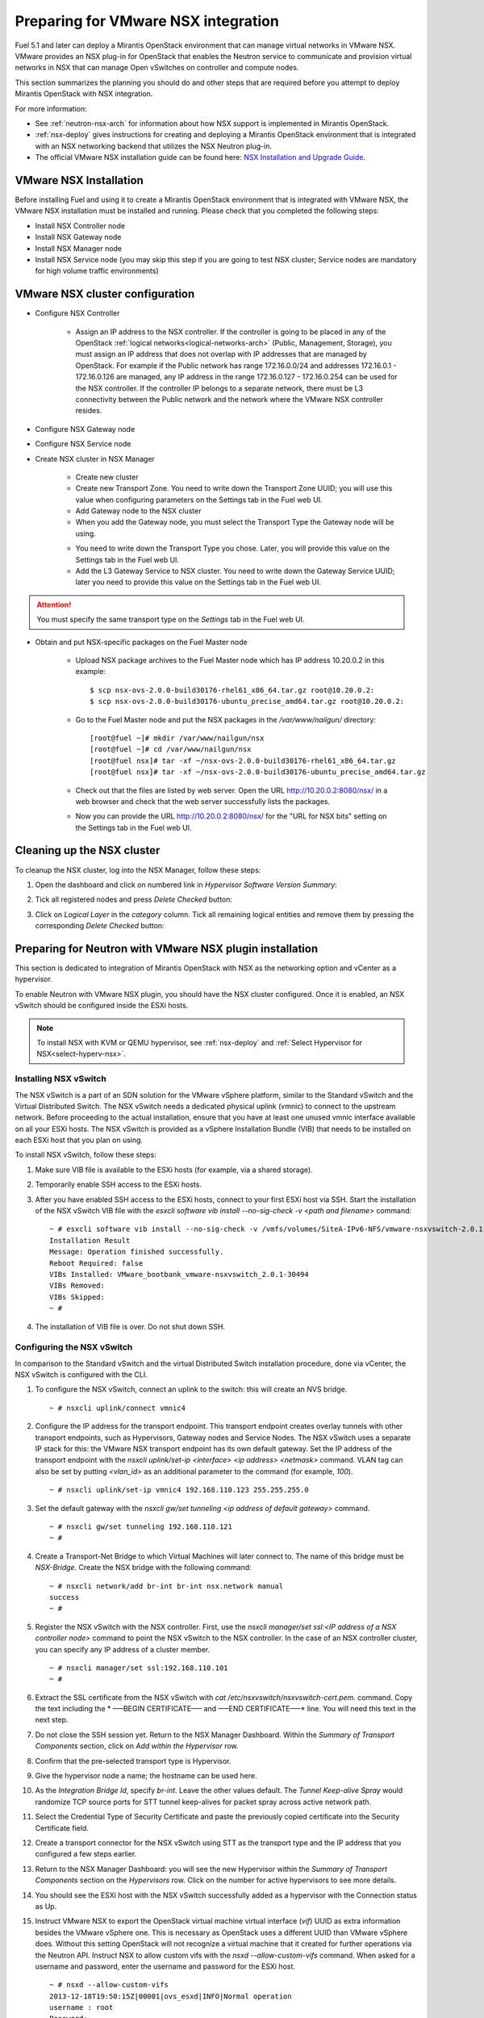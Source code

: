 
.. _nsx-plan:

Preparing for VMware NSX integration
====================================

Fuel 5.1 and later can deploy a Mirantis OpenStack environment that can
manage virtual networks in VMware NSX.
VMware provides an NSX plug-in for OpenStack that enables the Neutron
service to communicate and provision virtual networks in NSX that can
manage Open vSwitches on controller and compute nodes.

.. note: Fuel 6.0 supports NSX as an Experimental Feature.
         See :ref:`experimental-features-op` for more information.

This section summarizes the planning you should do
and other steps that are required
before you attempt to deploy Mirantis OpenStack
with NSX integration.

For more information:

- See :ref:`neutron-nsx-arch` for information about how NSX support
  is implemented in Mirantis OpenStack.

- :ref:`nsx-deploy` gives instructions for creating and deploying
  a Mirantis OpenStack environment that is integrated
  with an NSX networking backend that utilizes the NSX Neutron plug-in.

- The official VMware NSX installation guide can be found here:
  `NSX Installation and Upgrade Guide
  <http://pubs.vmware.com/NSX-6/topic/com.vmware.ICbase/PDF/nsx_6_install.pdf>`_.

VMware NSX Installation
-----------------------

Before installing Fuel and using it
to create a Mirantis OpenStack environment
that is integrated with VMware NSX,
the VMware NSX installation must be installed and running.
Please check that you completed the following steps:


* Install NSX Controller node
* Install NSX Gateway node
* Install NSX Manager node
* Install NSX Service node (you may skip this step if you are going to test
  NSX cluster; Service nodes are mandatory for high volume traffic
  environments)

VMware NSX cluster configuration
--------------------------------

* Configure NSX Controller

        * Assign an IP address to the NSX controller.  If the controller is going
          to be placed in any of the OpenStack :ref:`logical
          networks<logical-networks-arch>` (Public, Management, Storage),
          you must assign an IP address that does not overlap
          with IP addresses that are managed by OpenStack.
          For example if the Public network
          has range 172.16.0.0/24 and addresses 172.16.0.1 -
          172.16.0.126 are managed, any IP address in the range
          172.16.0.127 - 172.16.0.254 can be used for the NSX controller.
          If the controller IP belongs to a separate network,
          there must be L3 connectivity between the Public network
          and the network where the VMware NSX controller resides.

* Configure NSX Gateway node
* Configure NSX Service node
* Create NSX cluster in NSX Manager

        * Create new cluster
        * Create new Transport Zone. You need to write down the Transport
          Zone UUID; you will use this value when
          configuring parameters on the Settings tab in the Fuel web UI.
        * Add Gateway node to the NSX cluster
        * When you add the Gateway node, you must select the Transport
          Type the Gateway node will be using.

        .. image:: /_images/user_screen_shots/nsx-gateway-transport-type.png

        * You need to write down the Transport Type you chose.
          Later, you will provide this value
          on the Settings tab in the Fuel web UI.
        * Add the L3 Gateway Service to NSX cluster.
          You need to write down the Gateway Service UUID;
          later you need to provide this value
          on the Settings tab in the Fuel web UI.

.. Attention::

  You must specify the same transport type on the *Settings* tab in the Fuel web UI.

* Obtain and put NSX-specific packages on the Fuel Master node

        * Upload NSX package archives to the Fuel Master node which has IP
          address 10.20.0.2 in this example:

          ::

          $ scp nsx-ovs-2.0.0-build30176-rhel61_x86_64.tar.gz root@10.20.0.2:
          $ scp nsx-ovs-2.0.0-build30176-ubuntu_precise_amd64.tar.gz root@10.20.0.2:

        * Go to the Fuel Master node and put the NSX packages in the
          */var/www/nailgun/* directory:

          ::

          [root@fuel ~]# mkdir /var/www/nailgun/nsx
          [root@fuel ~]# cd /var/www/nailgun/nsx
          [root@fuel nsx]# tar -xf ~/nsx-ovs-2.0.0-build30176-rhel61_x86_64.tar.gz
          [root@fuel nsx]# tar -xf ~/nsx-ovs-2.0.0-build30176-ubuntu_precise_amd64.tar.gz

        * Check out that the files are listed by web server. Open the URL
          http://10.20.0.2:8080/nsx/ in a web browser and check that the web
          server successfully lists the packages.

        * Now you can provide the URL http://10.20.0.2:8080/nsx/
          for the "URL for NSX bits" setting on the Settings tab
          in the Fuel web UI.

.. SeeAlso::

   You can read blog posts
   `NSX appliances installation  <https://www.edge-cloud.net/2013/12/openstack-with-vsphere-and-nsx-part1>`_ and `NSX cluster configuration <https://www.edge-cloud.net/2013/12/openstack-with-vsphere-and-nsx-part2>`_
   for details about the NSX cluster deployment process.

Cleaning up the NSX cluster
---------------------------

To cleanup the NSX cluster, log into the NSX Manager,  follow these steps:

#. Open the dashboard and click on numbered link in *Hypervisor Software Version Summary*:

   .. image:: /_images/nsx-cleanup-1.png

#. Tick all registered nodes and press *Delete Checked* button:

   .. image:: /_images/nsx-cleanup-2.png
     :width: 60%

#. Click on *Logical Layer* in the *category* column. Tick all remaining
   logical entities and remove them by pressing the corresponding *Delete
   Checked* button:

   .. image:: /_images/nsx-cleanup-3.png
     :width: 60%


Preparing for Neutron with VMware NSX plugin installation
---------------------------------------------------------

This section is dedicated to integration of Mirantis OpenStack with NSX as the networking option
and vCenter as a hypervisor.

To enable Neutron with VMware NSX plugin, you should have
the NSX cluster configured.
Once it is enabled, an NSX vSwitch should be
configured inside the ESXi hosts.

.. note:: To install NSX with KVM or QEMU hypervisor,
          see :ref:`nsx-deploy` and :ref:`Select Hypervisor for NSX<select-hyperv-nsx>`.


Installing NSX vSwitch
~~~~~~~~~~~~~~~~~~~~~~

The NSX vSwitch is a part of an SDN solution
for the VMware vSphere platform,
similar to the Standard
vSwitch and the Virtual Distributed Switch.
The NSX vSwitch needs a dedicated
physical uplink (vmnic) to connect to the upstream network.
Before proceeding to the actual installation,
ensure that you have at least one unused vmnic
interface available on all your ESXi hosts.
The NSX vSwitch is provided as
a vSphere Installation Bundle (VIB)
that needs to be installed on each ESXi
host that you plan on using.

To install NSX vSwitch, follow these steps:

#. Make sure VIB file is available to the ESXi hosts (for example, via a shared storage).

   .. image:: /_images/nsx-vswitch1.png
     :width: 50%


#. Temporarily enable SSH access to the ESXi hosts.

   .. image:: /_images/nsx-vswitch2.png
     :width: 50%

#. After you have enabled SSH access to the ESXi hosts, connect to your first ESXi host via SSH.
   Start the installation of the NSX vSwitch VIB file with
   the *esxcli software vib install --no-sig-check -v <path and filename>* command:

  ::


      ~ # esxcli software vib install --no-sig-check -v /vmfs/volumes/SiteA-IPv6-NFS/vmware-nsxvswitch-2.0.1-30494-release.vib
      Installation Result
      Message: Operation finished successfully.
      Reboot Required: false
      VIBs Installed: VMware_bootbank_vmware-nsxvswitch_2.0.1-30494
      VIBs Removed:
      VIBs Skipped:
      ~ #

4. The installation of VIB file is over. Do not shut down SSH.

Configuring the NSX vSwitch
~~~~~~~~~~~~~~~~~~~~~~~~~~~

In comparison to the Standard vSwitch and the virtual Distributed Switch installation procedure,
done via vCenter, the NSX vSwitch is configured with the CLI.

#. To configure the NSX vSwitch, connect an uplink to the switch:
   this will create an NVS bridge.

   ::

       ~ # nsxcli uplink/connect vmnic4

#. Configure the IP address for the transport endpoint. This transport
   endpoint creates overlay tunnels with other transport endpoints,
   such as Hypervisors, Gateway nodes and Service Nodes. The NSX
   vSwitch uses a separate IP stack for this:
   the VMware NSX transport endpoint has its own default gateway.
   Set the IP address of the transport endpoint with the *nsxcli uplink/set-ip <interface> <ip address> <netmask>*
   command.
   VLAN tag can also be set by putting *<vlan_id>* as an additional parameter to the command (for example, *100*).

   ::


        ~ # nsxcli uplink/set-ip vmnic4 192.168.110.123 255.255.255.0

#. Set the default gateway with the
   *nsxcli gw/set tunneling <ip address of default gateway>* command.

   ::


      ~ # nsxcli gw/set tunneling 192.168.110.121
      ~ #

#. Create a Transport-Net Bridge to which Virtual Machines will later
   connect to. The name of this bridge must be *NSX-Bridge*.
   Create the NSX bridge with the following command:

   ::


      ~ # nsxcli network/add br-int br-int nsx.network manual
      success
      ~ #

#. Register the NSX vSwitch with the NSX controller.
   First, use the *nsxcli manager/set ssl:<IP address of a NSX controller node>* command
   to point the NSX vSwitch to the NSX controller. In
   the case of an NSX controller cluster, you can specify any IP address of a cluster member.

   ::


       ~ # nsxcli manager/set ssl:192.168.110.101
       ~ #


#. Extract the SSL certificate from the NSX vSwitch with
   *cat /etc/nsxvswitch/nsxvswitch-cert.pem.* command.
   Copy the text including the * —–BEGIN CERTIFICATE—– and —–END CERTIFICATE—–* line.
   You will need this text in the next step.

   .. image:: /_images/nsx-vswitch3.png
     :width: 50%

#. Do not close the SSH session yet.
   Return to the NSX Manager Dashboard.
   Within the *Summary of Transport Components* section, click on
   *Add within the Hypervisor* row.

   .. image:: /_images/nsx-vswitch4.png
     :width: 50%

#. Confirm that the pre-selected transport type is Hypervisor.

   .. image:: /_images/nsx-vswitch5.png
     :width: 50%


#. Give the hypervisor node a name; the hostname can be used here.

   .. image:: /_images/nsx-vswitch6.png
     :width: 50%

#. As the *Integration Bridge Id*, specify *br-int*.
   Leave the other values default.
   The *Tunnel Keep-alive Spray* would randomize TCP source ports for STT tunnel keep-alives
   for packet spray across active network path.

   .. image:: /_images/nsx-vswitch7.png
     :width: 50%

#. Select the Credential Type of Security Certificate and paste the previously copied certificate
   into the Security Certificate field.

   .. image:: /_images/nsx-vswitch8.png
     :width: 50%

#. Create a transport connector for
   the NSX vSwitch using STT as the transport type and the IP address that you configured a few steps earlier.

   .. image:: /_images/nsx-vswitch9.png
     :width: 50%

#. Return to the NSX Manager Dashboard: you will see the new Hypervisor within
   the *Summary of Transport Components* section on the *Hypervisors* row.
   Click on the number for active hypervisors to see more details.

   .. image:: /_images/nsx-vswitch10.png
     :width: 50%

#. You should see the ESXi host with the NSX vSwitch successfully added as a hypervisor with the Connection status as Up.

   .. image:: /_images/nsx-vswitch11.png
     :width: 50%

#. Instruct VMware NSX to export the OpenStack virtual machine virtual interface
   (*vif*) UUID as extra information besides the VMware vSphere one.
   This is necessary as OpenStack uses a different UUID than VMware vSphere does.
   Without this setting OpenStack will not recognize a virtual machine that it created for further operations via the Neutron API.
   Instruct NSX to allow custom vifs with the *nsxd --allow-custom-vifs* command.
   When asked for a username and password, enter the username and password for the ESXi host.

   ::


        ~ # nsxd --allow-custom-vifs
        2013-12-18T19:50:15Z|00001|ovs_esxd|INFO|Normal operation
        username : root
        Password:
        WARNING: can't open config file: /etc/pki/tls/openssl.cnf
        nsxd: NSXD will be restarted now.
        Killing nsxd (227588).
        2013-12-18T19:50:21Z|00001|ovs_esxd|INFO|Normal operation
        WARNING: can't open config file: /etc/pki/tls/openssl.cnf
        Starting nsxd.
        ~ #


   .. note:: You can safely ignore the warning message about the */etc/pki/tls/openssl.cnf* configuration file.

#.  Verify that the configuration change has been applied with the *nsxcli custom-vifs/show* command.
    Repeat the above steps for any additional ESX host that you want to use with this setup.

    ::


       ~ # nsxcli custom-vifs/show
      Custom-VIFs: Enabled
      ~ #


#. Return to the vSphere Web Client where you can see vmnic4 connected to the NSX vSwitch.

   .. image:: /_images/nsx-vswitch12.png
     :width: 50%

#. After you have installed and configured the NSX vSwitch on
   all Hypervisors, you can see the results in the NSX Manager Dashboard.

   .. image:: /_images/nsx-vswitch13.png
     :width: 50%


For further instructions on configuring Neutron with VMware NSX plugin in the Fuel web UI, see :ref:`vcenter-deploy`.


Limitations
-----------

- Only VMware NSX 4.0 is supported
- Resetting or deleting the environment via "Reset" and "Delete" buttons
  on the Actions tab does not flush the entities (logical switches, routers,
  load balancers, etc) that were created in the NSX cluster.
  Eventually, the cluster may run out of resources; it is up to the cloud
  operator to remove unneeded entities from the VMware NSX cluster. Each time
  the deployment fails or is interrupted; after solving the problem, restart
  the deployment process.